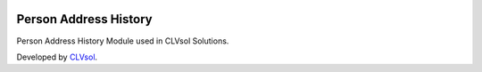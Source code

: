 .. image:: https://img.shields.io/badge/licence-AGPL--3-blue.svg
   :target: http://www.gnu.org/licenses/agpl-3.0-standalone.html
   :alt: License: AGPL-3

======================
Person Address History
======================

Person Address History Module used in CLVsol Solutions.

Developed by `CLVsol <https://github.com/CLVsol>`_.
